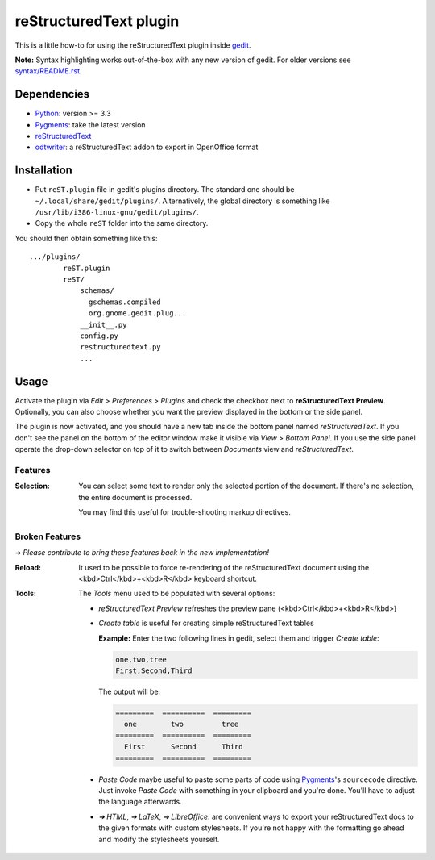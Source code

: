 reStructuredText plugin
=======================

This is a little how-to for using the reStructuredText plugin inside
`gedit <https://wiki.gnome.org/Apps/Gedit>`_.

.. image:: http://farm3.static.flickr.com/2256/2259897373_d47ecf0983_o_d.png
    :scale: 100
    :alt: reSt Plugin Image
    :align: center
    :target: http://farm3.static.flickr.com/2247/2259897529_aa85f5f540_b.jpg

**Note:** Syntax highlighting works out-of-the-box with any new version of
gedit. For older versions see `<syntax/README.rst>`_.

Dependencies
------------

- `Python <http://www.python.org/>`_: version >= 3.3
- `Pygments <http://pygments.org/>`_: take the latest version
- `reStructuredText <http://docutils.sourceforge.net/>`_
- `odtwriter <http://www.rexx.com/~dkuhlman/odtwriter.html>`_: a reStructuredText addon to export in OpenOffice format

Installation
------------

- Put ``reST.plugin`` file in gedit's plugins directory.
  The standard one should be ``~/.local/share/gedit/plugins/``. Alternatively,
  the global directory is something like ``/usr/lib/i386-linux-gnu/gedit/plugins/``.

- Copy the whole ``reST`` folder into the same directory.

You should then obtain something like this: ::

    .../plugins/
            reST.plugin
            reST/
                schemas/
                  gschemas.compiled
                  org.gnome.gedit.plug...
                __init__.py
                config.py
                restructuredtext.py
                ...

Usage
-----

Activate the plugin via *Edit > Preferences > Plugins* and check the checkbox
next to **reStructuredText Preview**. Optionally, you can also choose whether
you want the preview displayed in the bottom or the side panel.

The plugin is now activated, and you should have a new tab inside the
bottom panel named *reStructuredText*. If you don't see the panel on
the bottom of the editor window make it visible via *View > Bottom Panel*.
If you use the side panel operate the drop-down selector on top of it
to switch between *Documents* view and *reStructuredText*.

Features
########

:Selection:
    You can select some text to render only the selected portion of the
    document. If there's no selection, the entire document is processed.

    You may find this useful for trouble-shooting markup directives.

Broken Features
###############

➜ *Please contribute to bring these features back in the new implementation!*

:Reload:
    It used to be possible to force re-rendering of the reStructuredText
    document using the <kbd>Ctrl</kbd>+<kbd>R</kbd> keyboard shortcut.

:Tools:
    The *Tools* menu used to be populated with several options:

    - *reStructuredText Preview* refreshes the preview pane
      (<kbd>Ctrl</kbd>+<kbd>R</kbd>)

    - *Create table* is useful for creating simple reStructuredText tables

      **Example:** Enter the two following lines in gedit, select them and
      trigger *Create table*:

      .. code-block:: reStructuredText

        one,two,tree
        First,Second,Third

      The output will be:

      .. code-block:: reStructuredText

        =========  ==========  =========
          one        two         tree
        =========  ==========  =========
          First      Second      Third
        =========  ==========  =========

    - *Paste Code* maybe useful to paste some parts of code using
      `Pygments <http://pygments.org/>`_'s ``sourcecode`` directive.
      Just invoke *Paste Code* with something in your clipboard and
      you're done. You'll have to adjust the language afterwards.

    - *➜ HTML*, *➜ LaTeX*, *➜ LibreOffice*: are convenient ways to export
      your reStructuredText docs to the given formats with custom
      stylesheets. If you're not happy with the formatting go ahead and
      modify the stylesheets yourself.
